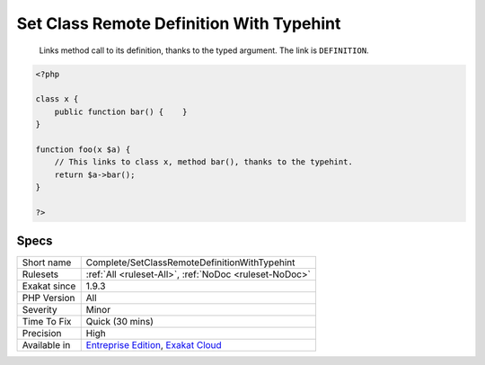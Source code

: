 .. _complete-setclassremotedefinitionwithtypehint:

.. _set-class-remote-definition-with-typehint:

Set Class Remote Definition With Typehint
+++++++++++++++++++++++++++++++++++++++++

  Links method call to its definition, thanks to the typed argument. The link is ``DEFINITION``.


.. code-block:: php
   
   <?php
   
   class x {
       public function bar() {    }
   }
   
   function foo(x $a) {
       // This links to class x, method bar(), thanks to the typehint.
       return $a->bar();
   }
   
   ?>

Specs
_____

+--------------+-------------------------------------------------------------------------------------------------------------------------+
| Short name   | Complete/SetClassRemoteDefinitionWithTypehint                                                                           |
+--------------+-------------------------------------------------------------------------------------------------------------------------+
| Rulesets     | :ref:`All <ruleset-All>`, :ref:`NoDoc <ruleset-NoDoc>`                                                                  |
+--------------+-------------------------------------------------------------------------------------------------------------------------+
| Exakat since | 1.9.3                                                                                                                   |
+--------------+-------------------------------------------------------------------------------------------------------------------------+
| PHP Version  | All                                                                                                                     |
+--------------+-------------------------------------------------------------------------------------------------------------------------+
| Severity     | Minor                                                                                                                   |
+--------------+-------------------------------------------------------------------------------------------------------------------------+
| Time To Fix  | Quick (30 mins)                                                                                                         |
+--------------+-------------------------------------------------------------------------------------------------------------------------+
| Precision    | High                                                                                                                    |
+--------------+-------------------------------------------------------------------------------------------------------------------------+
| Available in | `Entreprise Edition <https://www.exakat.io/entreprise-edition>`_, `Exakat Cloud <https://www.exakat.io/exakat-cloud/>`_ |
+--------------+-------------------------------------------------------------------------------------------------------------------------+


